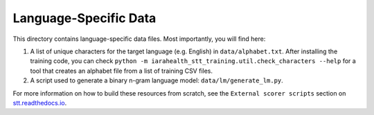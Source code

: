 Language-Specific Data
======================

This directory contains language-specific data files. Most importantly, you will find here:

1. A list of unique characters for the target language (e.g. English) in ``data/alphabet.txt``. After installing the training code, you can check ``python -m iarahealth_stt_training.util.check_characters --help`` for a tool that creates an alphabet file from a list of training CSV files.

2. A script used to generate a binary n-gram language model: ``data/lm/generate_lm.py``.

For more information on how to build these resources from scratch, see the ``External scorer scripts`` section on `stt.readthedocs.io <https://stt.readthedocs.io/>`_.
